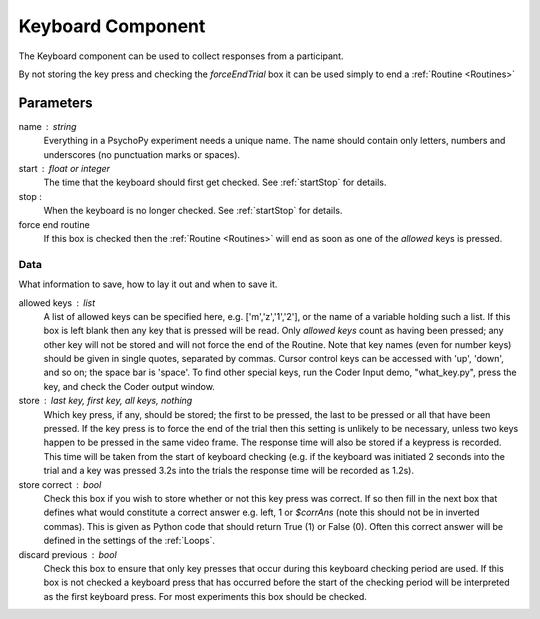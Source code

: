 .. _keyboard:

Keyboard Component
-------------------------------

The Keyboard component can be used to collect responses from a participant. 

By not storing the key press and checking the `forceEndTrial` box it can be used simply to end a :ref:`Routine <Routines>`

Parameters
~~~~~~~~~~~~~~

name : string
    Everything in a PsychoPy experiment needs a unique name. The name should contain only letters, numbers and underscores (no punctuation marks or spaces).

start : float or integer
    The time that the keyboard should first get checked. See :ref:`startStop` for details.

stop :
    When the keyboard is no longer checked. See :ref:`startStop` for details.

force end routine
    If this box is checked then the :ref:`Routine <Routines>` will end as soon as one of the `allowed` keys is pressed.

Data
====
What information to save, how to lay it out and when to save it.

allowed keys : list
    A list of allowed keys can be specified here, e.g. ['m','z','1','2'], or the name of a variable holding such a list. If this box is left blank then any key that is pressed will be read. Only `allowed keys` count as having been pressed; any other key will not be stored and will not force the end of the Routine. Note that key names (even for number keys) should be given in single quotes, separated by commas. Cursor control keys can be accessed with 'up', 'down', and so on; the space bar is 'space'. To find other special keys, run the Coder Input demo, "what_key.py", press the key, and check the Coder output window. 

store : last key, first key, all keys, nothing
    Which key press, if any, should be stored; the first to be pressed, the last to be pressed or all that have been pressed. If the key press is to force the end of the trial then this setting is unlikely to be necessary, unless two keys happen to be pressed in the same video frame. The response time will also be stored if a keypress is recorded. This time will be taken from the start of keyboard checking (e.g. if the keyboard was initiated 2 seconds into the trial and a key was pressed 3.2s into the trials the response time will be recorded as 1.2s).

store correct : bool
    Check this box if you wish to store whether or not this key press was correct. If so then fill in the next box that defines what would constitute a correct answer e.g. left, 1 or `$corrAns` (note this should not be in inverted commas). This is given as Python code that should return True (1) or False (0). Often this correct answer will be defined in the settings of the :ref:`Loops`.

discard previous : bool
    Check this box to ensure that only key presses that occur during this keyboard checking period are used. If this box is not checked a keyboard press that has occurred before the start of the checking period will be interpreted as the first keyboard press. For most experiments this box should be checked.
        
.. seealso::

    API reference for :doc:`psychopy.event</api/event>`
     
